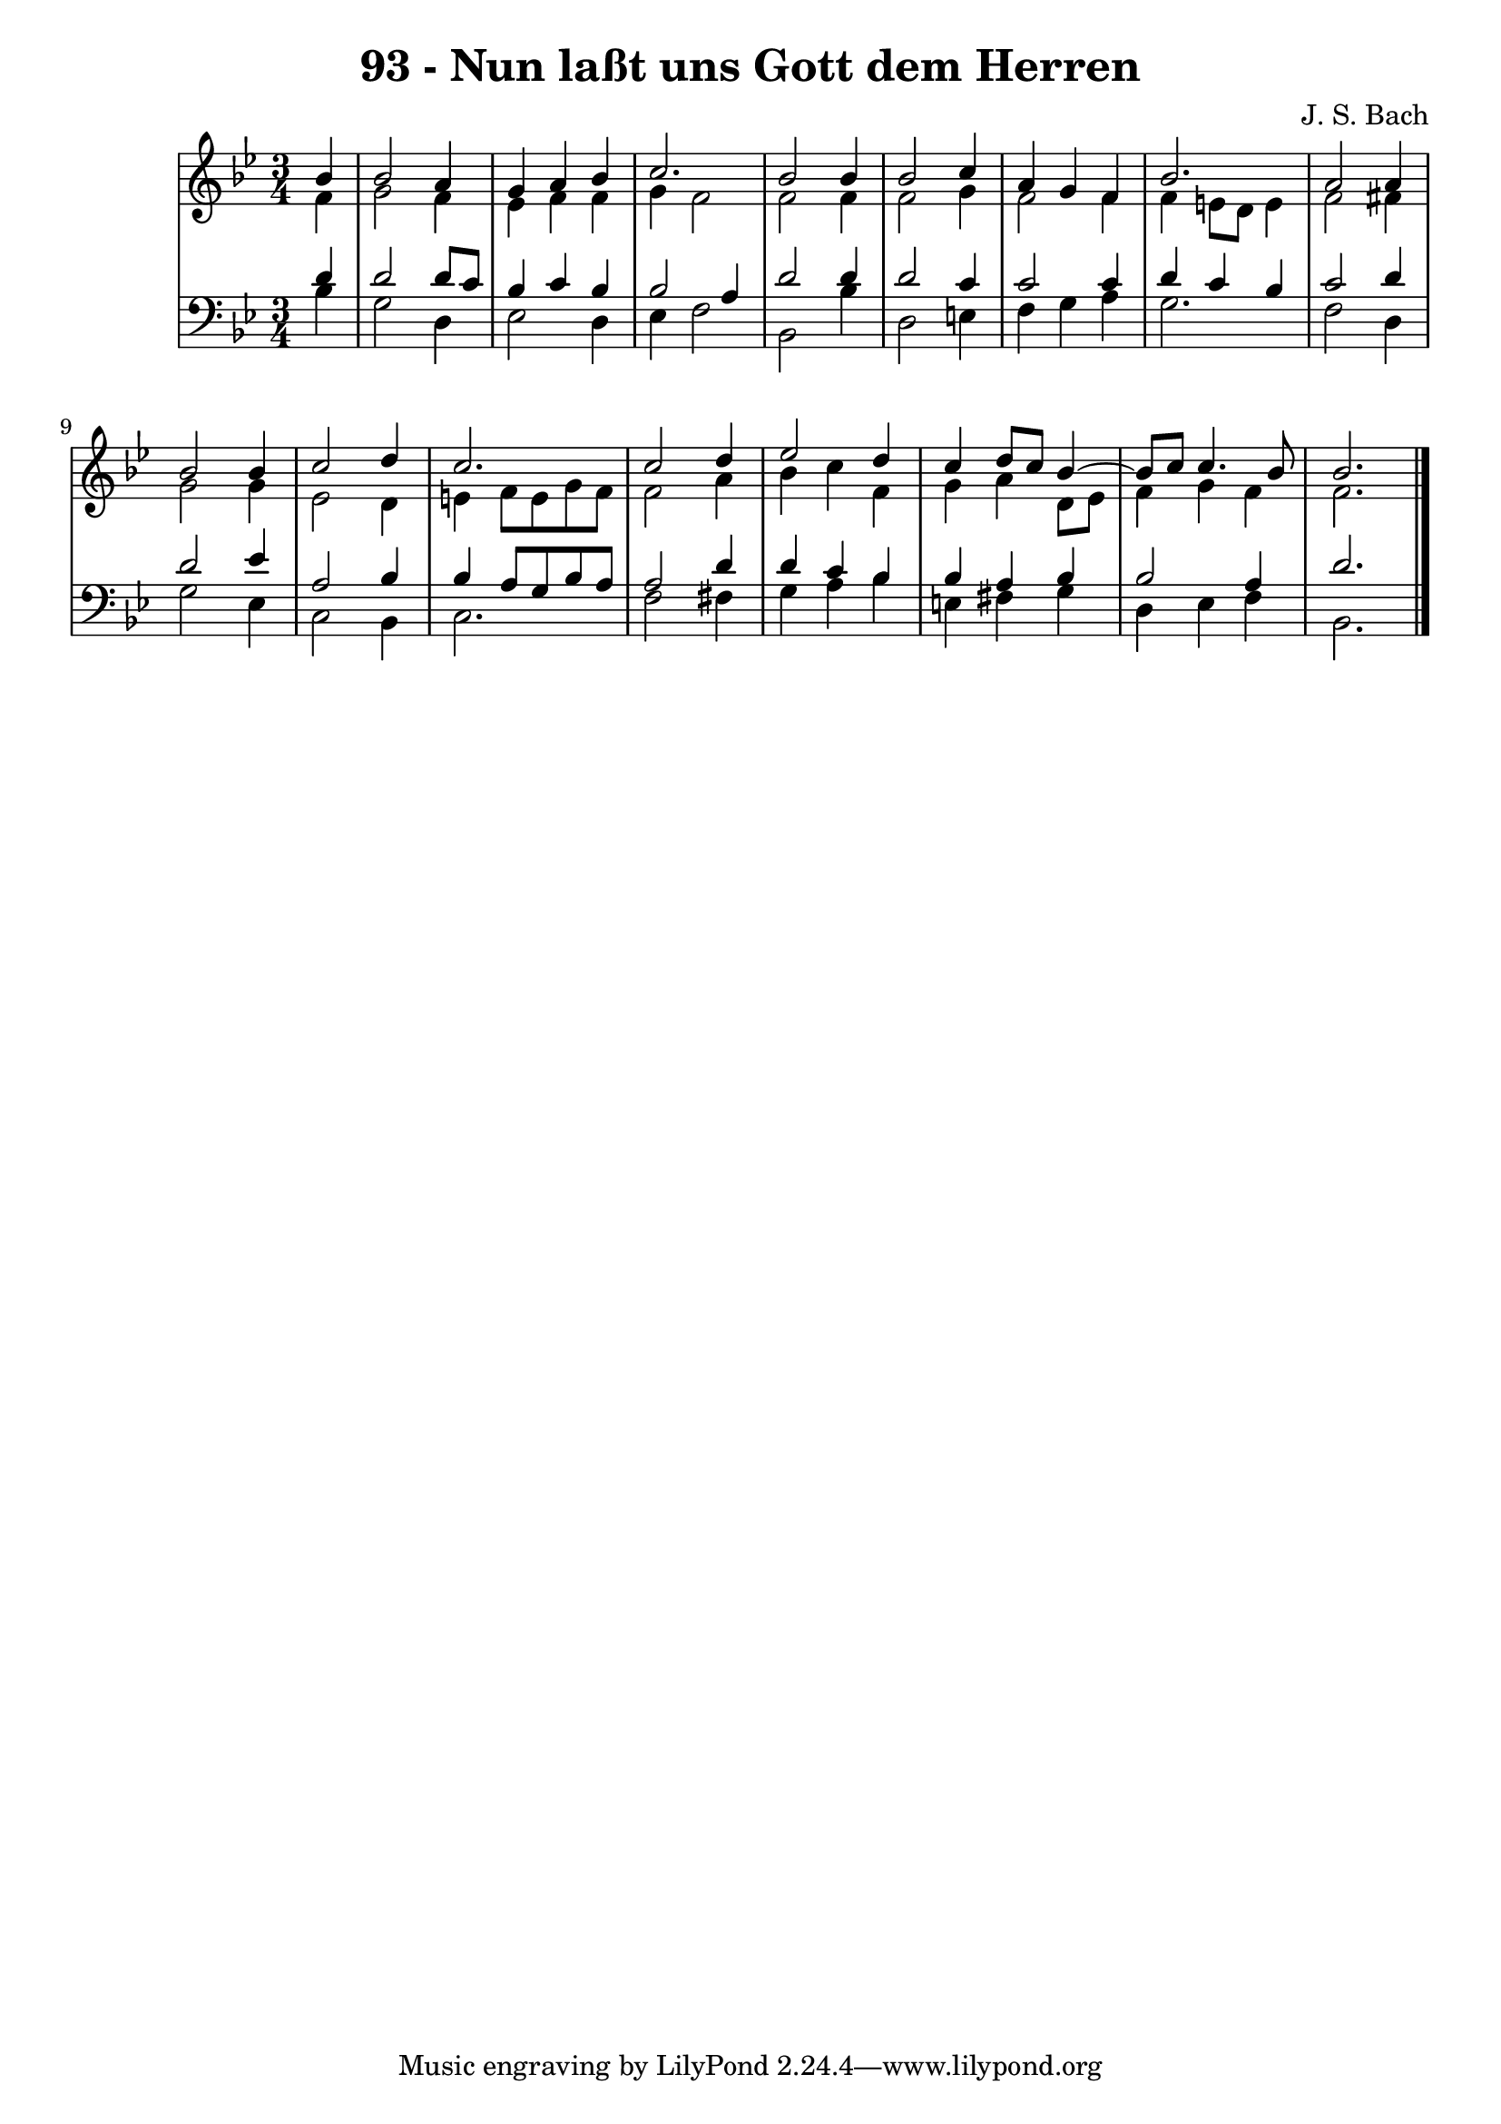 \version "2.10.33"

\header {
  title = "93 - Nun laßt uns Gott dem Herren"
  composer = "J. S. Bach"
}


global = {
  \time 3/4
  \key bes \major
}


soprano = \relative c'' {
  \partial 4 bes4 
    bes2 a4 
  g4 a4 bes4 
  c2. 
  bes2 bes4 
  bes2 c4   %5
  a4 g4 f4 
  bes2. 
  a2 a4 
  bes2 bes4 
  c2 d4   %10
  c2. 
  c2 d4 
  ees2 d4 
  c4 d8 c8 bes4~ 
  bes8 c8 c4. bes8   %15
  bes2. 
  
}

alto = \relative c' {
  \partial 4 f4 
    g2 f4 
  ees4 f4 f4 
  g4 f2 
  f2 f4 
  f2 g4   %5
  f2 f4 
  f4 e8 d8 e4 
  f2 fis4 
  g2 g4 
  ees2 d4   %10
  e4 f8 e8 g8 f8 
  f2 a4 
  bes4 c4 f,4 
  g4 a4 d,8 ees8 
  f4 g4 f4   %15
  f2. 
  
}

tenor = \relative c' {
  \partial 4 d4 
    d2 d8 c8 
  bes4 c4 bes4 
  bes2 a4 
  d2 d4 
  d2 c4   %5
  c2 c4 
  d4 c4 bes4 
  c2 d4 
  d2 ees4 
  a,2 bes4   %10
  bes4 a8 g8 bes8 a8 
  a2 d4 
  d4 c4 bes4 
  bes4 a4 bes4 
  bes2 a4   %15
  d2. 
  
}

baixo = \relative c' {
  \partial 4 bes4 
    g2 d4 
  ees2 d4 
  ees4 f2 
  bes,2 bes'4 
  d,2 e4   %5
  f4 g4 a4 
  g2. 
  f2 d4 
  g2 ees4 
  c2 bes4   %10
  c2. 
  f2 fis4 
  g4 a4 bes4 
  e,4 fis4 g4 
  d4 ees4 f4   %15
  bes,2. 
  
}

\score {
  <<
    \new StaffGroup <<
      \override StaffGroup.SystemStartBracket #'style = #'line 
      \new Staff {
        <<
          \global
          \new Voice = "soprano" { \voiceOne \soprano }
          \new Voice = "alto" { \voiceTwo \alto }
        >>
      }
      \new Staff {
        <<
          \global
          \clef "bass"
          \new Voice = "tenor" {\voiceOne \tenor }
          \new Voice = "baixo" { \voiceTwo \baixo \bar "|."}
        >>
      }
    >>
  >>
  \layout {}
  \midi {}
}